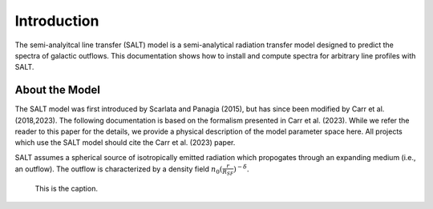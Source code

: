 Introduction
============

The semi-analyitcal line transfer (SALT) model is a semi-analytical 
radiation transfer model designed to predict the spectra of galactic outflows.  
This documentation shows how to install and compute spectra for arbitrary 
line profiles with SALT.  

About the Model
***************

The SALT model was first introduced by Scarlata and Panagia (2015), but has since been modified by Carr et al. (2018,2023).  The 
following documentation is based on the formalism presented in Carr et al. (2023).  While we refer the reader to this paper for 
the details, we provide a physical description of the model parameter space here.  All projects which use the SALT model should 
cite the Carr et al. (2023) paper.

SALT assumes a spherical source of isotropically emitted radiation which propogates through an expanding medium (i.e., an outflow).  
The outflow is characterized by a density field :math:`n_0(\frac{r}{R_{SF}})^{-\delta}`.

.. figure:: ../../imgages/f1.png
   :class: with-border

   This is the caption.
